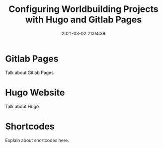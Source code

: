 #+title: Configuring Worldbuilding Projects with Hugo and Gitlab Pages
#+date: 2021-03-02 21:04:39
#+layout: single
#+type: post
#+slug: configuring-worldbuilding-projects-hugo
#+draft: true
#+categories[]: Hugo
#+tags[]:  hugo webdev worldbuilding 


* Gitlab Pages
Talk about Gitlab Pages
* Hugo Website
Talk about Hugo
* Shortcodes
Explain about shortcodes here.